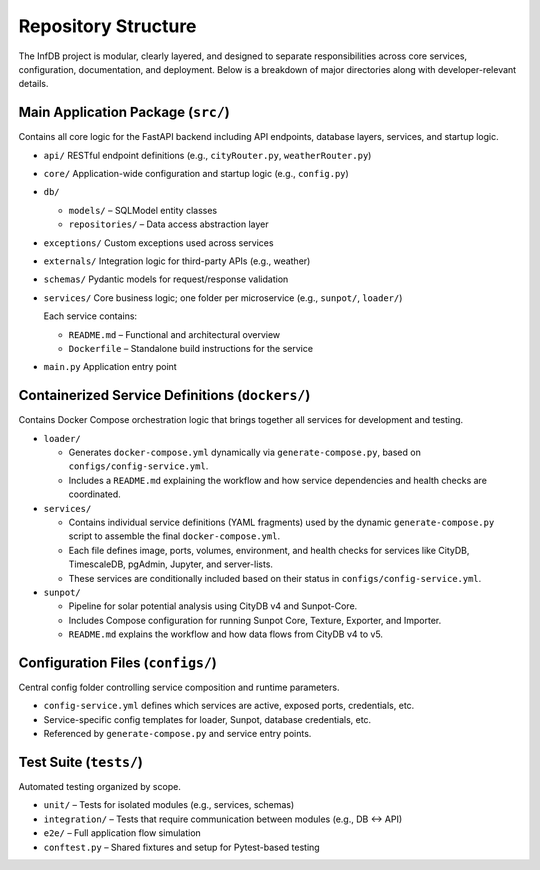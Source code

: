 Repository Structure
====================

The InfDB project is modular, clearly layered, and designed to separate responsibilities across core services, configuration, documentation, and deployment. Below is a breakdown of major directories along with developer-relevant details.

Main Application Package (``src/``)
-----------------------------------

Contains all core logic for the FastAPI backend including API endpoints, database layers, services, and startup logic.

- ``api/``  
  RESTful endpoint definitions (e.g., ``cityRouter.py``, ``weatherRouter.py``)

- ``core/``  
  Application-wide configuration and startup logic (e.g., ``config.py``)

- ``db/``  
  
  - ``models/`` – SQLModel entity classes  
  - ``repositories/`` – Data access abstraction layer

- ``exceptions/``  
  Custom exceptions used across services

- ``externals/``  
  Integration logic for third-party APIs (e.g., weather)

- ``schemas/``  
  Pydantic models for request/response validation

- ``services/``  
  Core business logic; one folder per microservice (e.g., ``sunpot/``, ``loader/``)

  Each service contains:

  - ``README.md`` – Functional and architectural overview  
  - ``Dockerfile`` – Standalone build instructions for the service

- ``main.py``  
  Application entry point



Containerized Service Definitions (``dockers/``)
------------------------------------------------

Contains Docker Compose orchestration logic that brings together all services for development and testing.

- ``loader/``

  - Generates ``docker-compose.yml`` dynamically via ``generate-compose.py``, based on ``configs/config-service.yml``.  
  - Includes a ``README.md`` explaining the workflow and how service dependencies and health checks are coordinated.

- ``services/``
    
  - Contains individual service definitions (YAML fragments) used by the dynamic ``generate-compose.py`` script to assemble the final ``docker-compose.yml``.  
  - Each file defines image, ports, volumes, environment, and health checks for services like CityDB, TimescaleDB, pgAdmin, Jupyter, and server-lists.  
  - These services are conditionally included based on their status in ``configs/config-service.yml``.

- ``sunpot/``
    
  - Pipeline for solar potential analysis using CityDB v4 and Sunpot-Core.  
  - Includes Compose configuration for running Sunpot Core, Texture, Exporter, and Importer.  
  - ``README.md`` explains the workflow and how data flows from CityDB v4 to v5.

Configuration Files (``configs/``)
----------------------------------

Central config folder controlling service composition and runtime parameters.

- ``config-service.yml`` defines which services are active, exposed ports, credentials, etc.
- Service-specific config templates for loader, Sunpot, database credentials, etc.
- Referenced by ``generate-compose.py`` and service entry points.

Test Suite (``tests/``)
-----------------------

Automated testing organized by scope.

- ``unit/`` – Tests for isolated modules (e.g., services, schemas)
- ``integration/`` – Tests that require communication between modules (e.g., DB ↔ API)
- ``e2e/`` – Full application flow simulation
- ``conftest.py`` – Shared fixtures and setup for Pytest-based testing
